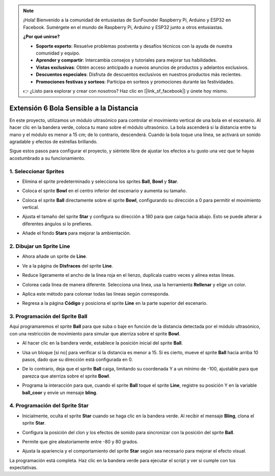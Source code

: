 .. note::

    ¡Hola! Bienvenido a la comunidad de entusiastas de SunFounder Raspberry Pi, Arduino y ESP32 en Facebook. Sumérgete en el mundo de Raspberry Pi, Arduino y ESP32 junto a otros entusiastas.

    **¿Por qué unirse?**

    - **Soporte experto**: Resuelve problemas postventa y desafíos técnicos con la ayuda de nuestra comunidad y equipo.
    - **Aprender y compartir**: Intercambia consejos y tutoriales para mejorar tus habilidades.
    - **Vistas exclusivas**: Obtén acceso anticipado a nuevos anuncios de productos y adelantos exclusivos.
    - **Descuentos especiales**: Disfruta de descuentos exclusivos en nuestros productos más recientes.
    - **Promociones festivas y sorteos**: Participa en sorteos y promociones durante las festividades.

    👉 ¿Listo para explorar y crear con nosotros? Haz clic en [|link_sf_facebook|] y únete hoy mismo.

Extensión 6 Bola Sensible a la Distancia
===========================================================

En este proyecto, utilizamos un módulo ultrasónico para controlar el movimiento vertical de una bola en el escenario. Al hacer clic en la bandera verde, coloca tu mano sobre el módulo ultrasónico. La bola ascenderá si la distancia entre tu mano y el módulo es menor a 15 cm; de lo contrario, descenderá. Cuando la bola toque una línea, se activará un sonido agradable y efectos de estrellas brillando.

.. raw:: html

   <video loop autoplay muted style = "max-width:70%">
      <source src="../../_static/video/sc_sensitive_ball.mp4" type="video/mp4">
      Your browser does not support the video tag.
   </video>

Sigue estos pasos para configurar el proyecto, y siéntete libre de ajustar los efectos a tu gusto una vez que te hayas acostumbrado a su funcionamiento.

1. Seleccionar Sprites
--------------------------

* Elimina el sprite predeterminado y selecciona los sprites **Ball**, **Bowl** y **Star**.

  .. image:: img/ball_choose_sprite.png

* Coloca el sprite **Bowl** en el centro inferior del escenario y aumenta su tamaño.

  .. image:: img/ball_set_bowl.png

* Coloca el sprite **Ball** directamente sobre el sprite **Bowl**, configurando su dirección a 0 para permitir el movimiento vertical.

  .. image:: img/ball_set_ball.png

* Ajusta el tamaño del sprite **Star** y configura su dirección a 180 para que caiga hacia abajo. Esto se puede alterar a diferentes ángulos si lo prefieres.

  .. image:: img/ball_set_star.png

* Añade el fondo **Stars** para mejorar la ambientación.

  .. image:: img/ball_select_backdrop.png

2. Dibujar un Sprite **Line**
---------------------------------

* Ahora añade un sprite de **Line**.

  .. image:: img/ball_select_line.png

* Ve a la página de **Disfraces** del sprite **Line**.

  .. image:: img/ball_open_cos.png
    :width: 90%

* Reduce ligeramente el ancho de la línea roja en el lienzo, duplícala cuatro veces y alinea estas líneas.

  .. image:: img/ball_copy_line.png
    :width: 90%

* Colorea cada línea de manera diferente. Selecciona una línea, usa la herramienta **Rellenar** y elige un color.

  .. image:: img/ball_set_bk_color.png
    :width: 90%

* Aplica este método para colorear todas las líneas según corresponda.

  .. image:: img/ball_select_line_color.png
    :width: 90%

* Regresa a la página **Código** y posiciona el sprite **Line** en la parte superior del escenario.

  .. image:: img/ball_line_position.png

3. Programación del Sprite **Ball**
----------------------------------------

Aquí programaremos el sprite **Ball** para que suba o baje en función de la distancia detectada por el módulo ultrasónico, con una restricción de movimiento para simular que aterriza sobre el sprite **Bowl**.

* Al hacer clic en la bandera verde, establece la posición inicial del sprite **Ball**.

  .. image:: img/ball_script_ball1.png

* Usa un bloque [si no] para verificar si la distancia es menor a 15. Si es cierto, mueve el sprite **Ball** hacia arriba 10 pasos, dado que su dirección está configurada en 0.

  .. image:: img/ball_script_ball3.png

* De lo contrario, deja que el sprite **Ball** caiga, limitando su coordenada Y a un mínimo de -100, ajustable para que parezca que aterriza sobre el sprite **Bowl**.

  .. image:: img/ball_script_ball4.png

* Programa la interacción para que, cuando el sprite **Ball** toque el sprite **Line**, registre su posición Y en la variable **ball_coor** y envíe un mensaje **bling**.

  .. image:: img/ball_script_ball5.png

4. Programación del Sprite **Star**
----------------------------------------

* Inicialmente, oculta el sprite **Star** cuando se haga clic en la bandera verde. Al recibir el mensaje **Bling**, clona el sprite **Star**.

  .. image:: img/ball_script_star1.png

* Configura la posición del clon y los efectos de sonido para sincronizar con la posición del sprite **Ball**.

  .. image:: img/ball_script_star2.png

* Permite que gire aleatoriamente entre -80 y 80 grados.

  .. image:: img/ball_script_star3.png

* Ajusta la apariencia y el comportamiento del sprite **Star** según sea necesario para mejorar el efecto visual.

  .. image:: img/ball_script_star4.png

La programación está completa. Haz clic en la bandera verde para ejecutar el script y ver si cumple con tus expectativas.

.. raw:: html

   <video loop autoplay muted style = "max-width:70%">
      <source src="../_static/video/sc_sensitive_ball.mp4"  type="video/mp4">
      Your browser does not support the video tag.
   </video>
